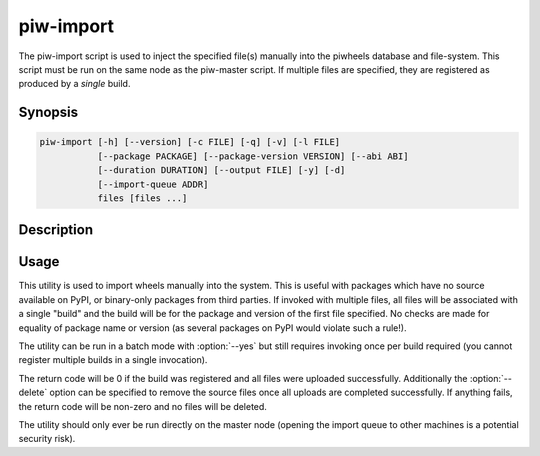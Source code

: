 ==========
piw-import
==========

The piw-import script is used to inject the specified file(s) manually into the
piwheels database and file-system. This script must be run on the same node as
the piw-master script. If multiple files are specified, they are registered
as produced by a *single* build.

Synopsis
========

.. code-block:: text

    piw-import [-h] [--version] [-c FILE] [-q] [-v] [-l FILE]
               [--package PACKAGE] [--package-version VERSION] [--abi ABI]
               [--duration DURATION] [--output FILE] [-y] [-d]
               [--import-queue ADDR]
               files [files ...]


Description
===========

.. program:: piw-import

.. option:: -h, --help

    Show this help message and exit

.. option:: --version

    Show program's version number and exit

.. option:: -c FILE, --configuration FILE

    Specify a configuration file to load

.. option:: -q, --quiet

    Produce less console output

.. option:: -v, --verbose

    Produce more console output

.. option:: -l FILE, --log-file FILE

    Log messages to the specified file

.. option:: --package PACKAGE

    The name of the package to import; if omitted this will be derived from the
    file(s) specified

.. option:: --package-version VERSION

    The version of the package to import; if omitted this will be derived from
    the file(s) specified

.. option:: --abi ABI

    The ABI of the package to import; if omitted this will be derived from the
    file(s) specified

.. option:: --duration DURATION

    The time taken to build the package (default: 0s)

.. option:: --output FILE

    The filename containing the build output to insert into the database; if
    this is omitted an appropriate message will be inserted instead

.. option:: -y, --yes

    Run non-interactively; never prompt during operation

.. option:: -d, --delete

    Remove the specified file(s) after a successful import; if the import
    fails, no files will be removed

.. option:: --import-queue ADDR

    The address of the queue used by :program:`piw-import` (default:
    (ipc:///tmp/piw-import); this should always be an ipc address


Usage
=====

This utility is used to import wheels manually into the system. This is useful
with packages which have no source available on PyPI, or binary-only packages
from third parties. If invoked with multiple files, all files will be
associated with a single "build" and the build will be for the package and
version of the first file specified. No checks are made for equality of package
name or version (as several packages on PyPI would violate such a rule!).

The utility can be run in a batch mode with :option:`--yes` but still requires
invoking once per build required (you cannot register multiple builds in a
single invocation).

The return code will be 0 if the build was registered and all files were
uploaded successfully. Additionally the :option:`--delete` option can be
specified to remove the source files once all uploads are completed
successfully. If anything fails, the return code will be non-zero and no files
will be deleted.

The utility should only ever be run directly on the master node (opening the
import queue to other machines is a potential security risk).
